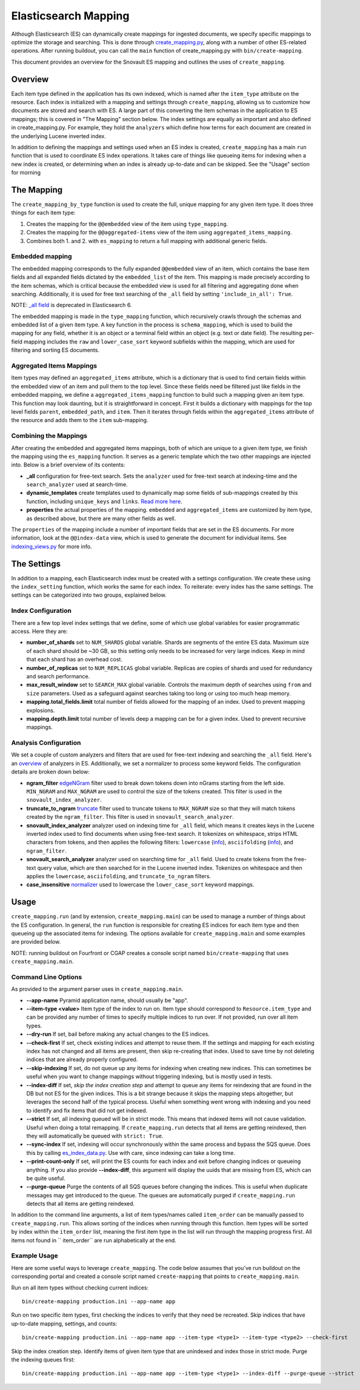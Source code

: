 Elasticsearch Mapping
=====================

Although Elasticsearch (ES) can dynamically create mappings for ingested documents, we specify specific mappings to optimize the storage and searching. This is done through `create_mapping.py <https://github.com/4dn-dcic/snovault/blob/master/src/snovault/elasticsearch/create_mapping.py>`_, along with a number of other ES-related operations. After running buildout, you can call the ``main`` function of create_mapping.py with ``bin/create-mapping``.

This document provides an overview for the Snovault ES mapping and outlines the uses of ``create_mapping``.

Overview
-----------------
Each item type defined in the application has its own indexed, which is named after the ``item_type`` attribute on the resource. Each index is initialized with a mapping and settings through ``create_mapping``, allowing us to customize how documents are stored and search with ES. A large part of this converting the item schemas in the application to ES mappings; this is covered in "The Mapping" section below. The index settings are equally as important and also defined in create_mapping.py. For example, they hold the ``analyzers`` which define how terms for each document are created in the underlying Lucene inverted index.

In addition to defining the mappings and settings used when an ES index is created, ``create_mapping`` has a main ``run`` function that is used to coordinate ES index operations. It takes care of things like queueing items for indexing when a new index is created, or determining when an index is already up-to-date and can be skipped. See the "Usage" section for morning

The Mapping
-----------------
The ``create_mapping_by_type`` function is used to create the full, unique mapping for any given item type. It does three things for each item type:

1. Creates the mapping for the ``@@embedded`` view of the item using ``type_mapping``.
2. Creates the mapping for the ``@@aggregated-items`` view of the item using  ``aggregated_items_mapping``.
3. Combines both 1. and 2. with ``es_mapping`` to return a full mapping with additional generic fields.

Embedded mapping
^^^^^^^^^^^^^^^^^
The embedded mapping corresponds to the fully expanded ``@@embedded`` view of an item, which contains the base item fields and all expanded fields dictated by the ``embedded_list`` of the item. This mapping is made precisely according to the item schemas, which is critical because the embedded view is used for all filtering and aggregating done when searching. Additionally, it is used for free text searching of the ``_all`` field by setting ``'include_in_all': True``.

NOTE: `_all field <https://www.elastic.co/guide/en/elasticsearch/reference/5.3/mapping-all-field.html>`_ is deprecated in Elasticsearch 6.

The embedded mapping is made in the ``type_mapping`` function, which recursively crawls through the schemas and embedded list of a given item type. A key function in the process is ``schema_mapping``, which is used to build the mapping for any field, whether it is an object or a terminal field within an object (e.g. text or date field). The resulting per-field mapping includes the ``raw`` and ``lower_case_sort`` keyword subfields within the mapping, which are used for filtering and sorting ES documents.

Aggregated Items Mappings
^^^^^^^^^^^^^^^^^
Item types may defined an ``aggregated_items`` attribute, which is a dictionary that is used to find certain fields within the embedded view of an item and pull them to the top level. Since these fields need be filtered just like fields in the embedded mapping, we define a ``aggregated_items_mapping`` function to build such a mapping given an item type. This function may look daunting, but it is straightforward in concept. First it builds a dictionary with mappings for the top level fields ``parent``, ``embedded_path``, and ``item``. Then it iterates through fields within the ``aggregated_items`` attribute of the resource and adds them to the ``item`` sub-mapping.

Combining the Mappings
^^^^^^^^^^^^^^^^^
After creating the embedded and aggregated items mappings, both of which are unique to a given item type, we finish the mapping using the ``es_mapping`` function. It serves as a generic template which the two other mappings are injected into. Below is a brief overview of its contents:

* **_all** configuration for free-text search. Sets the ``analyzer`` used for free-text search at indexing-time and the ``search_analyzer`` used at search-time.
* **dynamic_templates** create templates used to dynamically map some fields of sub-mappings created by this function, including ``unique_keys`` and ``links``. `Read more here <https://www.elastic.co/guide/en/elasticsearch/reference/5.3/dynamic-templates.html>`_.
* **properties** the actual properties of the mapping. ``embedded`` and ``aggregated_items`` are customized by item type, as described above, but there are many other fields as well.

The ``properties`` of the mapping include a number of important fields that are set in the ES documents. For more information, look at the ``@@index-data`` view, which is used to generate the document for individual items. See `indexing_views.py <https://github.com/4dn-dcic/snovault/blob/master/src/snovault/indexing_views.py>`_ for more info.

The Settings
-----------------
In addition to a mapping, each Elasticsearch index must be created with a settings configuration. We create these using the ``index_setting`` function, which works the same for each index. To reiterate: every index has the same settings. The settings can be categorized into two groups, explained below.

Index Configuration
^^^^^^^^^^^^^^^^^
There are a few top level index settings that we define, some of which use global variables for easier programmatic access. Here they are:

* **number_of_shards** set to ``NUM_SHARDS`` global variable. Shards are segments of the entire ES data. Maximum size of each shard should be ~30 GB, so this setting only needs to be increased for very large indices. Keep in mind that each shard has an overhead cost.
* **number_of_replicas** set to ``NUM_REPLICAS`` global variable. Replicas are copies of shards and used for redundancy and search performance.
* **max_result_window** set to ``SEARCH_MAX`` global variable. Controls the maximum depth of searches using ``from`` and ``size`` parameters. Used as a safeguard against searches taking too long or using too much heap memory.
* **mapping.total_fields.limit** total number of fields allowed for the mapping of an index. Used to prevent mapping explosions.
* **mapping.depth.limit** total number of levels deep a mapping can be for a given index. Used to prevent recursive mappings.

Analysis Configuration
^^^^^^^^^^^^^^^^^
We set a couple of custom analyzers and filters that are used for free-text indexing and searching the ``_all`` field. Here's an `overview <https://www.elastic.co/blog/found-text-analysis-part-1>`_ of analyzers in ES. Additionally, we set a normalizer to process some keyword fields. The configuration details are broken down below:

* **ngram_filter** `edgeNGram <https://www.elastic.co/guide/en/elasticsearch/reference/5.3/analysis-edgengram-tokenfilter.html>`_  filter used to break down tokens down into nGrams starting from the left side. ``MIN_NGRAM`` and ``MAX_NGRAM`` are used to control the size of the tokens created. This filter is used in the ``snovault_index_analyzer``.
* **truncate_to_ngram** `truncate <https://www.elastic.co/guide/en/elasticsearch/reference/5.3/analysis-truncate-tokenfilter.html>`_ filter used to truncate tokens to ``MAX_NGRAM`` size so that they will match tokens created by the ``ngram_filter``. This filter is used in ``snovault_search_analyzer``.
* **snovault_index_analyzer** analyzer used on indexing time for ``_all`` field, which means it creates keys in the Lucene inverted index used to find documents when using free-text search. It tokenizes on whitespace, strips HTML characters from tokens, and then applies the following filters: ``lowercase`` (`info <https://www.elastic.co/guide/en/elasticsearch/reference/5.3/analysis-lowercase-tokenfilter.html>`_), ``asciifolding`` (`info <https://www.elastic.co/guide/en/elasticsearch/reference/5.3/analysis-asciifolding-tokenfilter.html>`_), and ``ngram_filter``.
* **snovault_search_analyzer** analyzer used on searching time for ``_all`` field. Used to create tokens from the free-text query value, which are then searched for in the Lucene inverted index. Tokenizes on whitespace and then applies the ``lowercase``, ``asciifolding``, and ``truncate_to_ngram`` filters.
* **case_insensitive** `normalizer <https://www.elastic.co/guide/en/elasticsearch/reference/5.3/analysis-normalizers.html>`_ used to lowercase the ``lower_case_sort`` keyword mappings.

Usage
-----------------
``create_mapping.run`` (and by extension, ``create_mapping.main``) can be used to manage a number of things about the ES configuration. In general, the ``run`` function is responsible for creating ES indices for each item type and then queueing up the associated items for indexing. The options available for ``create_mapping.main`` and some examples are provided below.

NOTE: running buildout on Fourfront or CGAP creates a console script named ``bin/create-mapping`` that uses ``create_mapping.main``.

Command Line Options
^^^^^^^^^^^^^^^^^
As provided to the argument parser uses in ``create_mapping.main``.

* **--app-name** Pyramid application name, should usually be "app".
* **--item-type <value>** Item type of the index to run on. Item type should correspond to ``Resource.item_type`` and can be provided any number of times to specify multiple indices to run over. If not provided, run over all item types.
* **--dry-run** If set, bail before making any actual changes to the ES indices.
* **--check-first** If set, check existing indices and attempt to reuse them. If the settings and mapping for each existing index has not changed and all items are present, then skip re-creating that index. Used to save time by not deleting indices that are already properly configured.
* **--skip-indexing** If set, do not queue up any items for indexing when creating new indices. This can sometimes be useful when you want to change mappings without triggering indexing, but is mostly used in tests.
* **--index-diff** If set, *skip the index creation step* and attempt to queue any items for reindexing that are found in the DB but not ES for the given indices. This is a bit strange because it skips the mapping steps altogether, but leverages the second half of the typical process. Useful when something went wrong with indexing and you need to identify and fix items that did not get indexed.
* **--strict** If set, all indexing queued will be in strict mode. This means that indexed items will not cause validation. Useful when doing a total remapping. If ``create_mapping.run`` detects that all items are getting reindexed, then they will automatically be queued with ``strict: True``.
* **--sync-index** If set, indexing will occur synchronously within the same process and bypass the SQS queue. Does this by calling `es_index_data.py <https://github.com/4dn-dcic/snovault/blob/master/src/snovault/commands/es_index_data.py>`_. Use with care, since indexing can take a long time.
* **--print-count-only** If set, will print the ES counts for each index and exit before changing indices or queueing anything. If you also provide **--index-diff**, this argument will display the uuids that are missing from ES, which can be quite useful.
* **--purge-queue** Purge the contents of all SQS queues before changing the indices. This is useful when duplicate messages may get introduced to the queue. The queues are automatically purged if ``create_mapping.run`` detects that all items are getting reindexed.

In addition to the command line arguments, a list of item types/names called ``item_order`` can be manually passed to ``create_mapping.run``. This allows sorting of the indices when running through this function. Item types will be sorted by index within the ``item_order`` list, meaning the first item type in the list will run through the mapping progress first. All items not found in `` item_order`` are run alphabetically at the end.

Example Usage
^^^^^^^^^^^^^^^^^
Here are some useful ways to leverage ``create_mapping``. The code below assumes that you've run buildout on the corresponding portal and created a console script named ``create-mapping`` that points to ``create_mapping.main``.

Run on all item types without checking current indices::

    bin/create-mapping production.ini --app-name app

Run on two specific item types, first checking the indices to verify that they need be recreated. Skip indices that have up-to-date mapping, settings, and counts::

    bin/create-mapping production.ini --app-name app --item-type <type1> --item-type <type2> --check-first

Skip the index creation step. Identify items of given item type that are unindexed and index those in strict mode. Purge the indexing queues first::

    bin/create-mapping production.ini --app-name app --item-type <type1> --index-diff --purge-queue --strict
